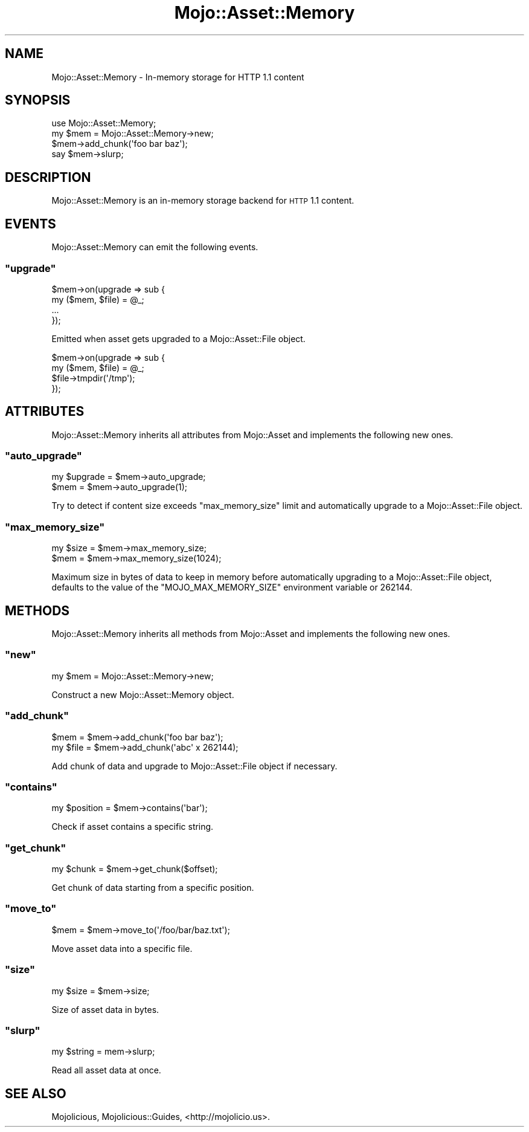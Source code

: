 .\" Automatically generated by Pod::Man 2.23 (Pod::Simple 3.14)
.\"
.\" Standard preamble:
.\" ========================================================================
.de Sp \" Vertical space (when we can't use .PP)
.if t .sp .5v
.if n .sp
..
.de Vb \" Begin verbatim text
.ft CW
.nf
.ne \\$1
..
.de Ve \" End verbatim text
.ft R
.fi
..
.\" Set up some character translations and predefined strings.  \*(-- will
.\" give an unbreakable dash, \*(PI will give pi, \*(L" will give a left
.\" double quote, and \*(R" will give a right double quote.  \*(C+ will
.\" give a nicer C++.  Capital omega is used to do unbreakable dashes and
.\" therefore won't be available.  \*(C` and \*(C' expand to `' in nroff,
.\" nothing in troff, for use with C<>.
.tr \(*W-
.ds C+ C\v'-.1v'\h'-1p'\s-2+\h'-1p'+\s0\v'.1v'\h'-1p'
.ie n \{\
.    ds -- \(*W-
.    ds PI pi
.    if (\n(.H=4u)&(1m=24u) .ds -- \(*W\h'-12u'\(*W\h'-12u'-\" diablo 10 pitch
.    if (\n(.H=4u)&(1m=20u) .ds -- \(*W\h'-12u'\(*W\h'-8u'-\"  diablo 12 pitch
.    ds L" ""
.    ds R" ""
.    ds C` ""
.    ds C' ""
'br\}
.el\{\
.    ds -- \|\(em\|
.    ds PI \(*p
.    ds L" ``
.    ds R" ''
'br\}
.\"
.\" Escape single quotes in literal strings from groff's Unicode transform.
.ie \n(.g .ds Aq \(aq
.el       .ds Aq '
.\"
.\" If the F register is turned on, we'll generate index entries on stderr for
.\" titles (.TH), headers (.SH), subsections (.SS), items (.Ip), and index
.\" entries marked with X<> in POD.  Of course, you'll have to process the
.\" output yourself in some meaningful fashion.
.ie \nF \{\
.    de IX
.    tm Index:\\$1\t\\n%\t"\\$2"
..
.    nr % 0
.    rr F
.\}
.el \{\
.    de IX
..
.\}
.\"
.\" Accent mark definitions (@(#)ms.acc 1.5 88/02/08 SMI; from UCB 4.2).
.\" Fear.  Run.  Save yourself.  No user-serviceable parts.
.    \" fudge factors for nroff and troff
.if n \{\
.    ds #H 0
.    ds #V .8m
.    ds #F .3m
.    ds #[ \f1
.    ds #] \fP
.\}
.if t \{\
.    ds #H ((1u-(\\\\n(.fu%2u))*.13m)
.    ds #V .6m
.    ds #F 0
.    ds #[ \&
.    ds #] \&
.\}
.    \" simple accents for nroff and troff
.if n \{\
.    ds ' \&
.    ds ` \&
.    ds ^ \&
.    ds , \&
.    ds ~ ~
.    ds /
.\}
.if t \{\
.    ds ' \\k:\h'-(\\n(.wu*8/10-\*(#H)'\'\h"|\\n:u"
.    ds ` \\k:\h'-(\\n(.wu*8/10-\*(#H)'\`\h'|\\n:u'
.    ds ^ \\k:\h'-(\\n(.wu*10/11-\*(#H)'^\h'|\\n:u'
.    ds , \\k:\h'-(\\n(.wu*8/10)',\h'|\\n:u'
.    ds ~ \\k:\h'-(\\n(.wu-\*(#H-.1m)'~\h'|\\n:u'
.    ds / \\k:\h'-(\\n(.wu*8/10-\*(#H)'\z\(sl\h'|\\n:u'
.\}
.    \" troff and (daisy-wheel) nroff accents
.ds : \\k:\h'-(\\n(.wu*8/10-\*(#H+.1m+\*(#F)'\v'-\*(#V'\z.\h'.2m+\*(#F'.\h'|\\n:u'\v'\*(#V'
.ds 8 \h'\*(#H'\(*b\h'-\*(#H'
.ds o \\k:\h'-(\\n(.wu+\w'\(de'u-\*(#H)/2u'\v'-.3n'\*(#[\z\(de\v'.3n'\h'|\\n:u'\*(#]
.ds d- \h'\*(#H'\(pd\h'-\w'~'u'\v'-.25m'\f2\(hy\fP\v'.25m'\h'-\*(#H'
.ds D- D\\k:\h'-\w'D'u'\v'-.11m'\z\(hy\v'.11m'\h'|\\n:u'
.ds th \*(#[\v'.3m'\s+1I\s-1\v'-.3m'\h'-(\w'I'u*2/3)'\s-1o\s+1\*(#]
.ds Th \*(#[\s+2I\s-2\h'-\w'I'u*3/5'\v'-.3m'o\v'.3m'\*(#]
.ds ae a\h'-(\w'a'u*4/10)'e
.ds Ae A\h'-(\w'A'u*4/10)'E
.    \" corrections for vroff
.if v .ds ~ \\k:\h'-(\\n(.wu*9/10-\*(#H)'\s-2\u~\d\s+2\h'|\\n:u'
.if v .ds ^ \\k:\h'-(\\n(.wu*10/11-\*(#H)'\v'-.4m'^\v'.4m'\h'|\\n:u'
.    \" for low resolution devices (crt and lpr)
.if \n(.H>23 .if \n(.V>19 \
\{\
.    ds : e
.    ds 8 ss
.    ds o a
.    ds d- d\h'-1'\(ga
.    ds D- D\h'-1'\(hy
.    ds th \o'bp'
.    ds Th \o'LP'
.    ds ae ae
.    ds Ae AE
.\}
.rm #[ #] #H #V #F C
.\" ========================================================================
.\"
.IX Title "Mojo::Asset::Memory 3"
.TH Mojo::Asset::Memory 3 "2012-03-04" "perl v5.12.4" "User Contributed Perl Documentation"
.\" For nroff, turn off justification.  Always turn off hyphenation; it makes
.\" way too many mistakes in technical documents.
.if n .ad l
.nh
.SH "NAME"
Mojo::Asset::Memory \- In\-memory storage for HTTP 1.1 content
.SH "SYNOPSIS"
.IX Header "SYNOPSIS"
.Vb 1
\&  use Mojo::Asset::Memory;
\&
\&  my $mem = Mojo::Asset::Memory\->new;
\&  $mem\->add_chunk(\*(Aqfoo bar baz\*(Aq);
\&  say $mem\->slurp;
.Ve
.SH "DESCRIPTION"
.IX Header "DESCRIPTION"
Mojo::Asset::Memory is an in-memory storage backend for \s-1HTTP\s0 1.1 content.
.SH "EVENTS"
.IX Header "EVENTS"
Mojo::Asset::Memory can emit the following events.
.ie n .SS """upgrade"""
.el .SS "\f(CWupgrade\fP"
.IX Subsection "upgrade"
.Vb 4
\&  $mem\->on(upgrade => sub {
\&    my ($mem, $file) = @_;
\&    ...
\&  });
.Ve
.PP
Emitted when asset gets upgraded to a Mojo::Asset::File object.
.PP
.Vb 4
\&  $mem\->on(upgrade => sub {
\&    my ($mem, $file) = @_;
\&    $file\->tmpdir(\*(Aq/tmp\*(Aq);
\&  });
.Ve
.SH "ATTRIBUTES"
.IX Header "ATTRIBUTES"
Mojo::Asset::Memory inherits all attributes from Mojo::Asset and
implements the following new ones.
.ie n .SS """auto_upgrade"""
.el .SS "\f(CWauto_upgrade\fP"
.IX Subsection "auto_upgrade"
.Vb 2
\&  my $upgrade = $mem\->auto_upgrade;
\&  $mem        = $mem\->auto_upgrade(1);
.Ve
.PP
Try to detect if content size exceeds \f(CW\*(C`max_memory_size\*(C'\fR limit and
automatically upgrade to a Mojo::Asset::File object.
.ie n .SS """max_memory_size"""
.el .SS "\f(CWmax_memory_size\fP"
.IX Subsection "max_memory_size"
.Vb 2
\&  my $size = $mem\->max_memory_size;
\&  $mem     = $mem\->max_memory_size(1024);
.Ve
.PP
Maximum size in bytes of data to keep in memory before automatically
upgrading to a Mojo::Asset::File object, defaults to the value of the
\&\f(CW\*(C`MOJO_MAX_MEMORY_SIZE\*(C'\fR environment variable or \f(CW262144\fR.
.SH "METHODS"
.IX Header "METHODS"
Mojo::Asset::Memory inherits all methods from Mojo::Asset and
implements the following new ones.
.ie n .SS """new"""
.el .SS "\f(CWnew\fP"
.IX Subsection "new"
.Vb 1
\&  my $mem = Mojo::Asset::Memory\->new;
.Ve
.PP
Construct a new Mojo::Asset::Memory object.
.ie n .SS """add_chunk"""
.el .SS "\f(CWadd_chunk\fP"
.IX Subsection "add_chunk"
.Vb 2
\&  $mem     = $mem\->add_chunk(\*(Aqfoo bar baz\*(Aq);
\&  my $file = $mem\->add_chunk(\*(Aqabc\*(Aq x 262144);
.Ve
.PP
Add chunk of data and upgrade to Mojo::Asset::File object if necessary.
.ie n .SS """contains"""
.el .SS "\f(CWcontains\fP"
.IX Subsection "contains"
.Vb 1
\&  my $position = $mem\->contains(\*(Aqbar\*(Aq);
.Ve
.PP
Check if asset contains a specific string.
.ie n .SS """get_chunk"""
.el .SS "\f(CWget_chunk\fP"
.IX Subsection "get_chunk"
.Vb 1
\&  my $chunk = $mem\->get_chunk($offset);
.Ve
.PP
Get chunk of data starting from a specific position.
.ie n .SS """move_to"""
.el .SS "\f(CWmove_to\fP"
.IX Subsection "move_to"
.Vb 1
\&  $mem = $mem\->move_to(\*(Aq/foo/bar/baz.txt\*(Aq);
.Ve
.PP
Move asset data into a specific file.
.ie n .SS """size"""
.el .SS "\f(CWsize\fP"
.IX Subsection "size"
.Vb 1
\&  my $size = $mem\->size;
.Ve
.PP
Size of asset data in bytes.
.ie n .SS """slurp"""
.el .SS "\f(CWslurp\fP"
.IX Subsection "slurp"
.Vb 1
\&  my $string = mem\->slurp;
.Ve
.PP
Read all asset data at once.
.SH "SEE ALSO"
.IX Header "SEE ALSO"
Mojolicious, Mojolicious::Guides, <http://mojolicio.us>.
